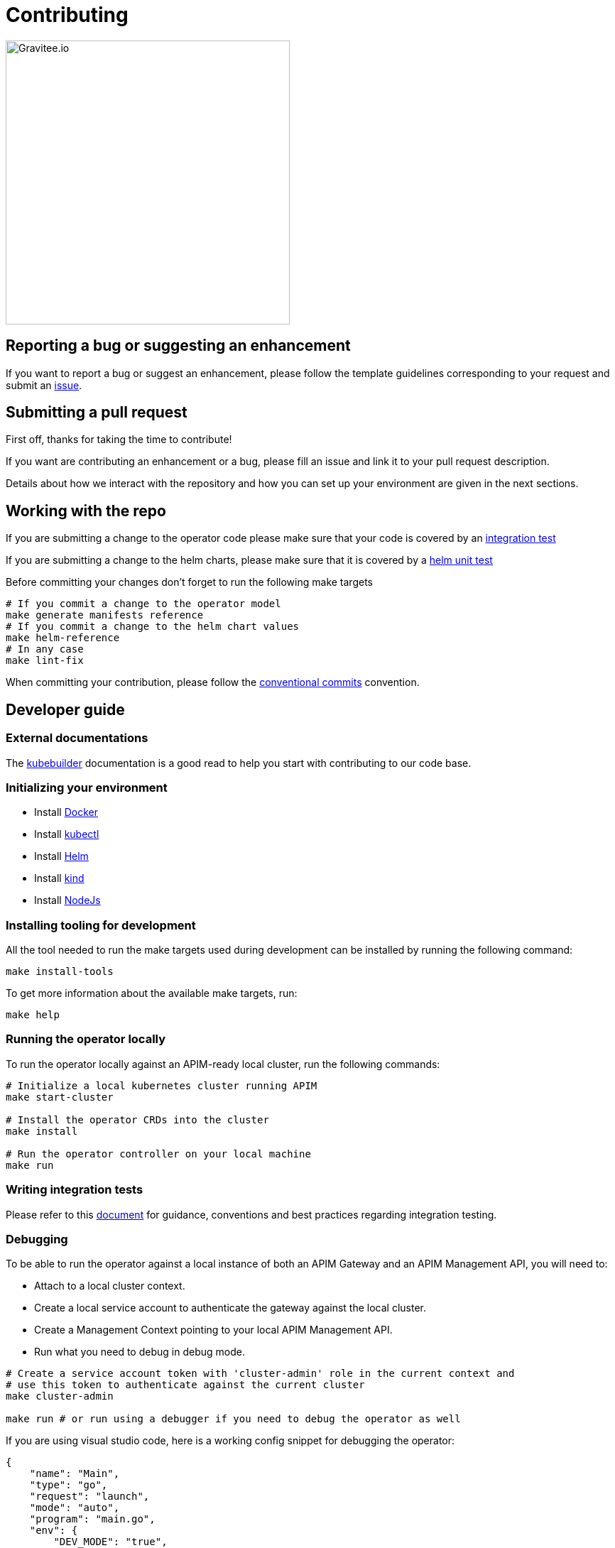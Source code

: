 = Contributing

image:./.assets/gravitee-logo-cyan.svg["Gravitee.io",400]

== Reporting a bug or suggesting an enhancement

If you want to report a bug or suggest an enhancement, please follow the template guidelines corresponding to your request and submit an link:https://github.com/gravitee-io/issues/issues/new/choose[issue^].

== Submitting a pull request

First off, thanks for taking the time to contribute!

If you want are contributing an enhancement or a bug, please fill an issue and link it to your pull request description.

Details about how we interact with the repository and how you can set up your environment are given in the next sections.

== Working with the repo

If you are submitting a change to the operator code please make sure that your code is covered by an link:#writing-integration-tests[integration test]

If you are submitting a change to the helm charts, please make sure that it is covered by a link:https://github.com/gravitee-io/gravitee-kubernetes-operator/tree/master/helm/gko/tests[helm unit test^]

Before committing your changes don't forget to run the following make targets

[source,shell]
----
# If you commit a change to the operator model
make generate manifests reference 
# If you commit a change to the helm chart values
make helm-reference 
# In any case
make lint-fix
----

When committing your contribution, please follow the link:https://www.conventionalcommits.org/en/v1.0.0/[conventional commits^] convention.

== Developer guide

=== External documentations

The link:https://www.kubebuilder.io/reference/reference[kubebuilder^] documentation is 
a good read to help you start with contributing to our code base.

=== Initializing your environment

* Install link:https://www.docker.com/[Docker^]
* Install link:https://kubernetes.io/docs/tasks/tools/#kubectl[kubectl^]
* Install link:https://helm.sh/docs/intro/install/[Helm^]
* Install link:https://kind.sigs.k8s.io/docs/user/quick-start/#installation[kind^]
* Install link:https://nodejs.org/en/download/[NodeJs^]

=== Installing tooling for development

All the tool needed to run the make targets used during development can be installed by running the following command:

[source,shell]
----
make install-tools
----

To get more information about the available make targets, run:

[source,shell]
----
make help
----

=== Running the operator locally

To run the operator locally against an APIM-ready local cluster, run the following commands:

[source,shell]
----
# Initialize a local kubernetes cluster running APIM
make start-cluster

# Install the operator CRDs into the cluster
make install

# Run the operator controller on your local machine
make run
----

=== Writing integration tests

Please refer to this link:https://github.com/gravitee-io/gravitee-kubernetes-operator/blob/master/test/integration/README.md[document^] for guidance, conventions and best practices regarding integration testing.

=== Debugging

To be able to run the operator against a local instance of both an APIM Gateway and an APIM Management API, you will need to:

* Attach to a local cluster context.
* Create a local service account to authenticate the gateway against the local cluster.
* Create a Management Context pointing to your local APIM Management API.
* Run what you need to debug in debug mode.

[source,shell]
----
# Create a service account token with 'cluster-admin' role in the current context and
# use this token to authenticate against the current cluster
make cluster-admin

make run # or run using a debugger if you need to debug the operator as well
----

If you are using visual studio code, here is a working config snippet for debugging the operator:

[source,json]
----
{
    "name": "Main",
    "type": "go",
    "request": "launch",
    "mode": "auto",
    "program": "main.go",
    "env": {
        "DEV_MODE": "true",
        "NAMESPACE": "",
    },
}
----

And here is another snippet for debugging integration test execution

[source,json]
----
{
  "name": "Test API Definition",
  "type": "go",
  "request": "launch",
  "mode": "auto",
  "program": "test/integration/apidefinition/suite_test.go"
}
----
